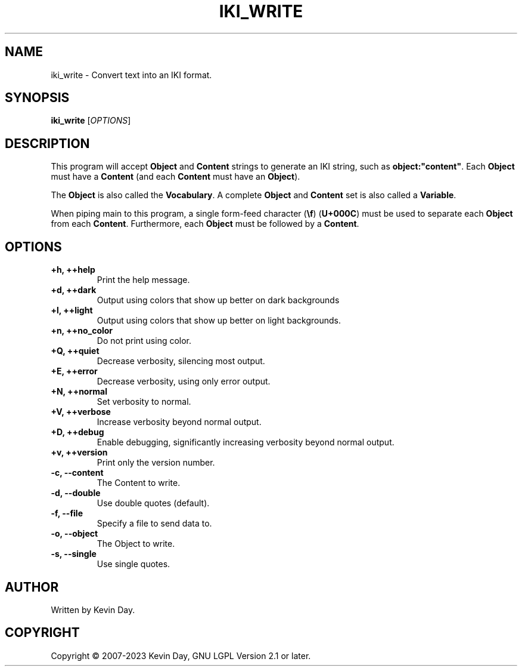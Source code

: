 .TH IKI_WRITE "1" "January 2023" "FLL - IKI Write 0.6.3" "User Commands"
.SH NAME
iki_write \- Convert text into an IKI format.
.SH SYNOPSIS
.B iki_write
[\fI\,OPTIONS\/\fR]
.SH DESCRIPTION
.PP
This program will accept \fBObject\fR and \fBContent\fR strings to generate an IKI string, such as \fBobject:"content"\fR.
Each \fBObject\fR must have a \fBContent\fR (and each \fBContent\fR must have an \fBObject\fR).

The \fBObject\fR is also called the \fBVocabulary\fR.
A complete \fBObject\fR and \fBContent\fR set is also called a \fBVariable\fR.

When piping main to this program, a single form-feed character (\fB\\f\fR) (\fBU+000C\fR) must be used to separate each \fBObject\fR from each \fBContent\fR.
Furthermore, each \fBObject\fR must be followed by a \fBContent\fR.
.SH OPTIONS
.TP
\fB\{+h, ++help\fR
Print the help message.
.TP
\fB+d, ++dark\fR
Output using colors that show up better on dark backgrounds
.TP
\fB+l, ++light\fR
Output using colors that show up better on light backgrounds.
.TP
\fB+n, ++no_color\fR
Do not print using color.
.TP
\fB+Q, ++quiet\fR
Decrease verbosity, silencing most output.
.TP
\fB+E, ++error\fR
Decrease verbosity, using only error output.
.TP
\fB+N, ++normal\fR
Set verbosity to normal.
.TP
\fB+V, ++verbose\fR
Increase verbosity beyond normal output.
.TP
\fB+D, ++debug\fR
Enable debugging, significantly increasing verbosity beyond normal output.
.TP
\fB+v, ++version\fR
Print only the version number.
.TP
\fB\-c, \-\-content\fR
The Content to write.
.TP
\fB\-d, \-\-double\fR
Use double quotes (default).
.TP
\fB\-f, \-\-file\fR
Specify a file to send data to.
.TP
\fB\-o, \-\-object\fR
The Object to write.
.TP
\fB\-s, \-\-single\fR
Use single quotes.
.SH AUTHOR
Written by Kevin Day.
.SH COPYRIGHT
.PP
Copyright \(co 2007-2023 Kevin Day, GNU LGPL Version 2.1 or later.
